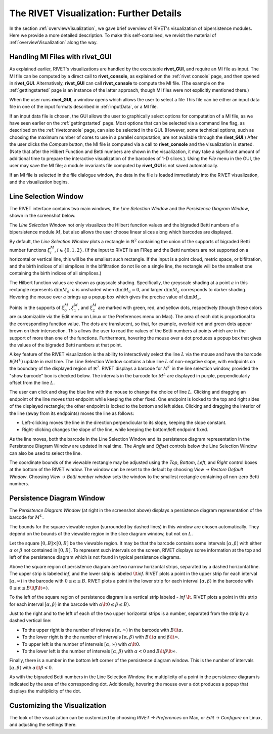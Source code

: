 .. _visualization:

The RIVET Visualization: Further Details
========================================
In the section :ref:`overviewVisualization`, we gave brief overview of RIVET's visualization of bipersistence modules.  Here we provide a more detailed description.  To make this self-contained, we revisit the material of :ref:`overviewVisualization` along the way.


**Handling MI Files with rivet_GUI**
---------------------------------------

As explained earlier, RIVET's visualizations are handled by the executable **rivet_GUI**, and require an MI file as input.  The MI file can be computed by a direct call to **rivet_console**, as explained on the :ref:`rivet console` page, and then opened in **rivet_GUI**.  Alternatively, **rivet_GUI** can call **rivet_console** to compute the MI file.  (The example on the :ref:`gettingstarted` page is an instance of the latter approach, though MI files were not explicitly mentioned there.)

When the user runs **rivet_GUI**, a window opens which allows the user to select a file
This file can be either an input data file in one of the input formats described in :ref:`inputData`, or a MI file.

If an input data file is chosen, the GUI allows the user to graphically select options for  computation of a MI file, as we have seen earlier on the :ref:`gettingstarted` page.  Most  options that can be selected via a command line flag, as described on the :ref:`rivetconsole` page, can also be selected in the GUI.  (However, some technical options, such as choosing the maximum number of cores to use in a parallel computation, are not available through the **rivet_GUI**.)  After the user clicks the *Compute* button, the MI file is computed via a call to **rivet_console** and the visualization is started.  
(Note that after the Hilbert Function and Betti numbers are shown in the visualization, it may take a significant amount of additional time to prepare the interactive visualization of the barcodes of 1-D slices.). Using the *File* menu in the GUI, the user may save the MI file; a module invariants file computed by **rivet_GUI** is not saved automatically.

If an MI file is selected in the file dialogue window, the data in the file is loaded immediately into the RIVET visualization, and the visualization begins. 


Line Selection Window
---------------------

The RIVET interface contains two main windows, the *Line Selection Window* and the *Persistence Diagram Window*, shown in the screenshot below.

.. image:: images/RIVET_screenshot_circle300_balldensity.png
   :width: 600px
   :height: 449px
   :alt: The file input dialog box with selected options
   :align: center


The *Line Selection Window* not only visualizes the Hilbert function values and the bigraded Betti numbers of a bipersistence module :math:`M`, but also allows the user choose linear slices along which barcodes are displayed. 

By default, the *Line Selection Window* plots a rectangle in :math:`\mathbb{R}^2` containing the union of the supports of bigraded Betti number functions :math:`\xi_i^M`, :math:`i\in \{0,1,2\}`.
(If the input to RIVET is an FIRep and the Betti numbers are not supported on a horizontal or vertical line, this will be the smallest such rectangle.  If the input is a point cloud, metric space, or bifiltration, and the birth indices of all simplices in the bifiltration do not lie on a single line, the rectangle will be the smallest one containing the birth indices of all simplices.)

The Hilbert function values are shown as grayscale shading.
Specifically, the greyscale shading at a point :math:`a` in this rectangle represents :math:`\dim M_a`: :math:`a` is unshaded when :math:`\dim M_a=0`, and larger :math:`\dim M_a` corresponds to darker shading. 
Hovering the mouse over :math:`a` brings up a popup box which gives the precise value of :math:`\dim M_a`.

Points in the supports of :math:`\xi_0^M`, :math:`\xi_1^M`, and :math:`\xi_2^M` are marked with green, red, and yellow dots, respectively (though these colors are customizable via the Edit menu on Linux or the Preferences menu on Mac). 
The area of each dot is proportional to the corresponding function value. 
The dots are translucent, so that, for example, overlaid red and green dots appear brown on their intersection. 
This allows the user to read the values of the Betti numbers at points which are in the support of more than one of the functions. 
Furthermore, hovering the mouse over a dot produces a popup box that gives the values of the bigraded Betti numbers at that point.

A key feature of the RIVET visualization is the ability to interactively select the line :math:`L` via the mouse and have the barcode :math:`\mathcal B(M^L)` update in real time.
The Line Selection Window contains a blue line :math:`L` of non-negative slope, with endpoints on the boundary of the displayed region of :math:`\mathbb{R}^2`. 
RIVET displays a barcode for :math:`M^L` in the line selection window, provided the "show barcode" box is checked below. 
The intervals in the barcode for :math:`M^L` are displayed in purple, perpendicularly offset from the line :math:`L`.

The user can click and drag the blue line with the mouse to change the choice of line :math:`L`.
Clicking and dragging an endpoint of the line moves that endpoint while keeping the other fixed. 
One endpoint is locked to the top and right sides of the displayed rectangle; the other endpoint is locked to the bottom and left sides.
Clicking and dragging the interior of the line (away from its endpoints) moves the line as follows:

* Left-clicking moves the line in the direction perpendicular to its slope, keeping the slope constant.
* Right-clicking changes the slope of the line, while keeping the bottom/left endpoint fixed.

As the line moves, both the barcode in the Line Selection Window and its persistence diagram representation in the Persistence Diagram Window are updated in real time. 
The *Angle* and *Offset* controls below the Line Selection Window can also be used to select the line.

The coordinate bounds of the viewable rectangle may be adjusted using the *Top*, *Bottom*, *Left*, and *Right* control boxes at the bottom of the RIVET window.
The window can be reset to the default by choosing *View → Restore Default Window*.  Choosing *View → Betti number window* sets the window to the smallest rectangle containing all non-zero Betti numbers.


Persistence Diagram Window
--------------------------

The *Persistence Diagram Window* (at right in the screenshot above) displays a persistence diagram representation of the barcode for :math:`M^L`.

The bounds for the square viewable region (surrounded by dashed lines) in this window are chosen automatically.  They depend on the bounds of the viewable region in the slice diagram window, but not on :math:`L`.

Let the square :math:`[0,B]\times[0,B]` be the viewable region.  It may be that the barcode contains some intervals :math:`[\alpha,\beta)` with either :math:`\alpha` or :math:`\beta` not contained in :math:`[0,B]`.  To represent such intervals on the screen, RIVET displays some information at the top and left of the persistence diagram which is not found in typical persistence diagrams.

Above the square region of persistence diagram are two narrow horizontal strips, separated by a dashed horizontal line. 
The upper strip is labeled *inf*, and the lower strip is labeled :math:`\lt`\ *inf*. 
RIVET plots a point in the upper strip for each interval :math:`[\alpha, \infty)` in the barcode with :math:`0\leq \alpha 
\le B`. 
RIVET plots a point in the lower strip for each interval :math:`[\alpha, \beta)` in the barcode with :math:`0\leq \alpha \le B\lt \beta \lt \infty)`.  

To the left of the square region of persistence diagram is a vertical strip labeled - *inf* :math:`\lt`.  RIVET plots a point in this strip for each interval :math:`[\alpha, \beta)` in the barcode with :math:`\alpha \lt 0\leq \beta \leq  B)`.  

Just to the right and to the left of each of the two upper horizontal strips is a number, separated from the strip by a dashed vertical line:  

* To the upper right is the number of intervals :math:`[\alpha, \infty)` in the barcode with :math:`B \lt \alpha`. 
* To the lower right is the the number of intervals :math:`[\alpha, \beta)` with :math:`B \lt \alpha` and :math:`\beta \lt \infty`.
* To upper left is the number of intervals :math:`[\alpha, \infty)` with :math:`\alpha\lt 0`.  
* To the lower left is the number of intervals :math:`[\alpha, \beta)` with :math:`\alpha< 0` and :math:`B\lt\beta \lt\infty`.    

Finally, there is a number in the bottom left corner of the persistence diagram window.  This is the number of intervals :math:`[\alpha, \beta)` with :math:`\alpha\lt \beta<0`. 

As with the bigraded Betti numbers in the Line Selection Window, the multiplicity of a point in the persistence diagram is indicated by the area of the corresponding dot. 
Additionally, hovering the mouse over a dot produces a popup that displays the multiplicity of the dot.


Customizing the Visualization
----------------------------------------------

The look of the visualization can be customized by choosing *RIVET → Preferences* on Mac, or *Edit → Configure* on Linux, and adjusting the settings there.  
